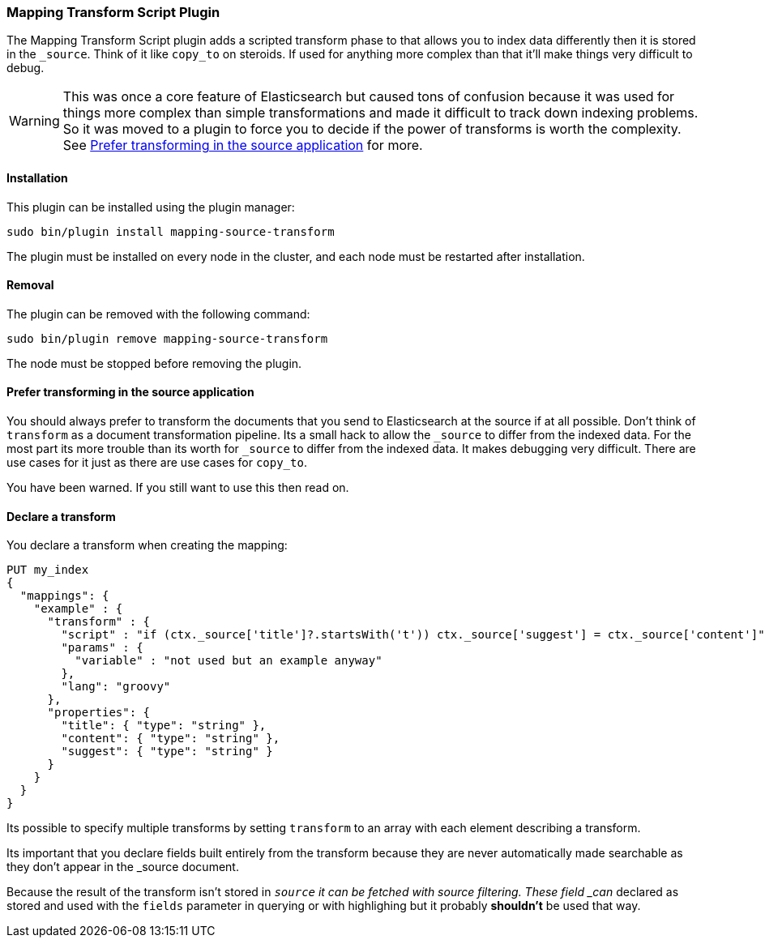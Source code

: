 [[mapping-transform-script]]
=== Mapping Transform Script Plugin

The Mapping Transform Script plugin adds a scripted transform phase to
that allows you to index data differently then it is stored in the `_source`.
Think of it like `copy_to` on steroids. If used for anything more complex than
that it'll make things very difficult to debug.

WARNING: This was once a core feature of Elasticsearch but caused tons of
confusion because it was used for things more complex than simple
transformations and made it difficult to track down indexing problems. So it
was moved to a plugin to force you to decide if the power of transforms is
worth the complexity. See
<<mapping-transform-script-prefer-transforming-at-the-source>> for more.

[[mapping-transform-script-install]]
[float]
==== Installation

This plugin can be installed using the plugin manager:

[source,sh]
----------------------------------------------------------------
sudo bin/plugin install mapping-source-transform
----------------------------------------------------------------

The plugin must be installed on every node in the cluster, and each node must
be restarted after installation.

[[mapping-transform-script-removal]]
[float]
==== Removal

The plugin can be removed with the following command:

[source,sh]
----------------------------------------------------------------
sudo bin/plugin remove mapping-source-transform
----------------------------------------------------------------

The node must be stopped before removing the plugin.


[[mapping-transform-script-prefer-transforming-at-the-source]]
==== Prefer transforming in the source application

You should always prefer to transform the documents that you send to
Elasticsearch at the source if at all possible. Don't think of `transform` as a
document transformation pipeline. Its a small hack to allow the `_source` to
differ from the indexed data. For the most part its more trouble than its worth
for `_source` to differ from the indexed data. It makes debugging very
difficult. There are use cases for it just as there are use cases for
`copy_to`.

You have been warned. If you still want to use this then read on.

[[mapping-transform-script-usage]]
==== Declare a transform

You declare a transform when creating the mapping:

[source,js]
--------------------------
PUT my_index
{
  "mappings": {
    "example" : {
      "transform" : {
        "script" : "if (ctx._source['title']?.startsWith('t')) ctx._source['suggest'] = ctx._source['content']",
        "params" : {
          "variable" : "not used but an example anyway"
        },
        "lang": "groovy"
      },
      "properties": {
        "title": { "type": "string" },
        "content": { "type": "string" },
        "suggest": { "type": "string" }
      }
    }
  }
}
--------------------------
// AUTOSENSE

Its possible to specify multiple transforms by setting `transform` to an array
with each element describing a transform.

Its important that you declare fields built entirely from the transform because
they are never automatically made searchable as they don't appear in the
_source document.

Because the result of the transform isn't stored in `_source` it can be fetched
with source filtering. These field _can_ declared as stored and used with the
`fields` parameter in querying or with highlighing but it probably
*shouldn't* be used that way.
